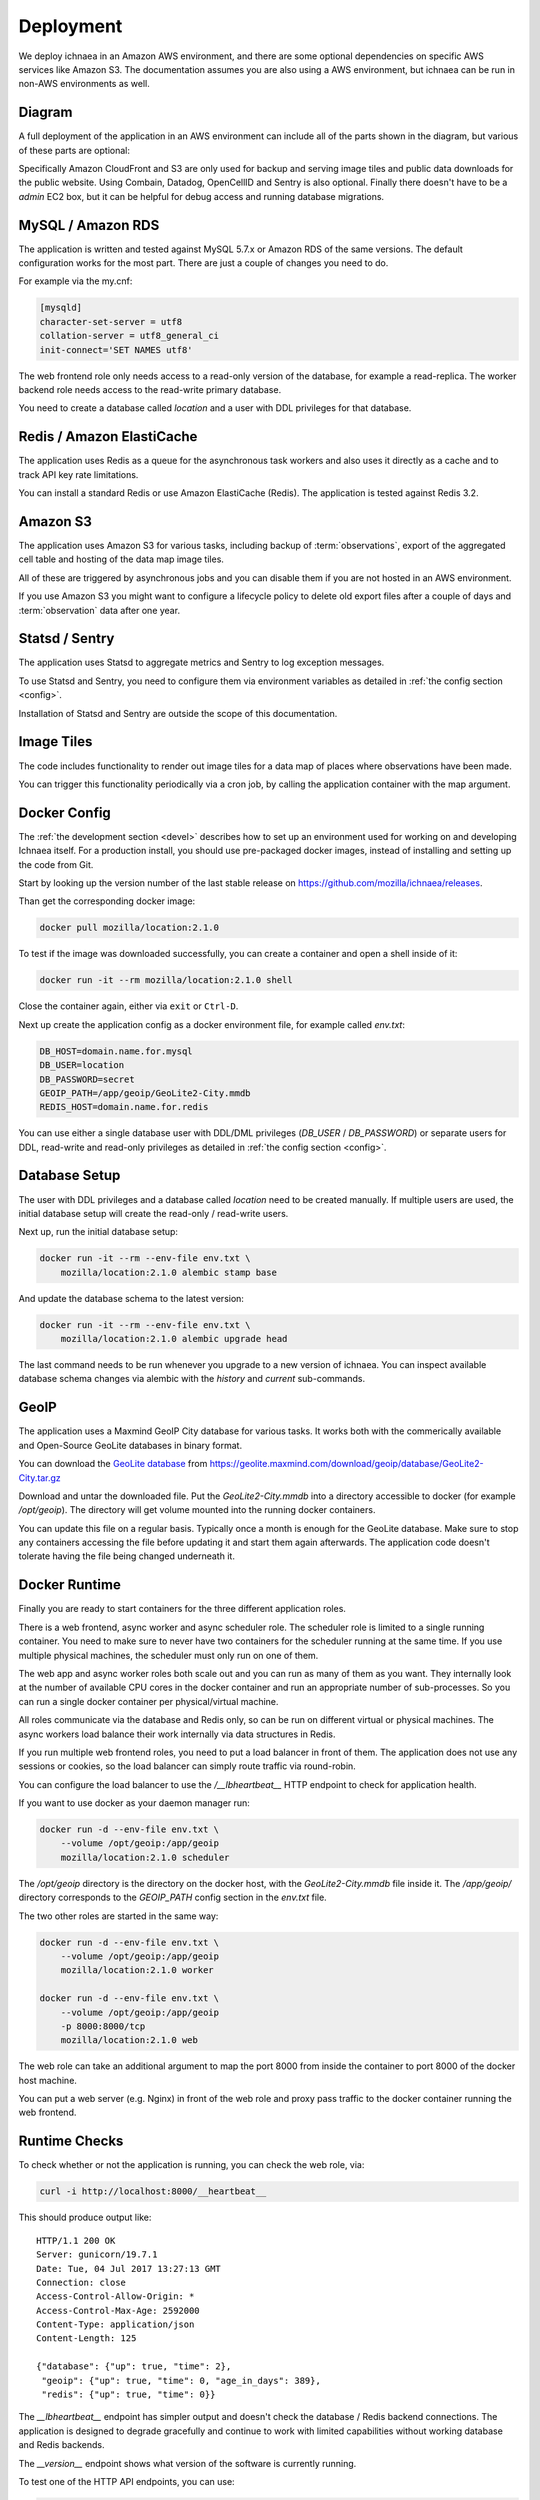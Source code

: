 .. _deploy:

==========
Deployment
==========

We deploy ichnaea in an Amazon AWS environment, and there are some
optional dependencies on specific AWS services like Amazon S3. The
documentation assumes you are also using a AWS environment, but ichnaea
can be run in non-AWS environments as well.

Diagram
=======

A full deployment of the application in an AWS environment can include all
of the parts shown in the diagram, but various of these parts are optional:

.. image:: deploy.png
   :height: 696px
   :width: 924px
   :scale: 50%
   :alt: Deployment Diagram

Specifically Amazon CloudFront and S3 are only used for backup and serving
image tiles and public data downloads for the public website.
Using Combain, Datadog, OpenCellID and Sentry is also optional.
Finally there doesn't have to be a `admin` EC2 box, but it can be helpful
for debug access and running database migrations.


MySQL / Amazon RDS
==================

The application is written and tested against MySQL 5.7.x or Amazon RDS
of the same versions. The default configuration works for the most part.
There are just a couple of changes you need to do.

For example via the my.cnf:

.. code-block:: ini

    [mysqld]
    character-set-server = utf8
    collation-server = utf8_general_ci
    init-connect='SET NAMES utf8'

The web frontend role only needs access to a read-only version of
the database, for example a read-replica. The worker backend role
needs access to the read-write primary database.

You need to create a database called `location` and a user with DDL
privileges for that database.


Redis / Amazon ElastiCache
==========================

The application uses Redis as a queue for the asynchronous task workers and
also uses it directly as a cache and to track API key rate limitations.

You can install a standard Redis or use Amazon ElastiCache (Redis).
The application is tested against Redis 3.2.


Amazon S3
=========

The application uses Amazon S3 for various tasks, including backup of
:term:`observations`, export of the aggregated cell table and hosting of
the data map image tiles.

All of these are triggered by asynchronous jobs and you can disable them
if you are not hosted in an AWS environment.

If you use Amazon S3 you might want to configure a lifecycle policy to
delete old export files after a couple of days and :term:`observation`
data after one year.


Statsd / Sentry
===============

The application uses Statsd to aggregate metrics and Sentry to log
exception messages.

To use Statsd and Sentry, you need to configure them via environment
variables as detailed in :ref:`the config section <config>`.

Installation of Statsd and Sentry are outside the scope of this documentation.


Image Tiles
===========

The code includes functionality to render out image tiles for a data map
of places where observations have been made.

You can trigger this functionality periodically via a cron job, by
calling the application container with the map argument.


Docker Config
=============

The :ref:`the development section <devel>` describes how to set up an
environment used for working on and developing Ichnaea itself. For a
production install, you should use pre-packaged docker images, instead
of installing and setting up the code from Git.

Start by looking up the version number of the last stable release on
https://github.com/mozilla/ichnaea/releases.

Than get the corresponding docker image:

.. code-block:: bash

    docker pull mozilla/location:2.1.0

To test if the image was downloaded successfully, you can create a
container and open a shell inside of it:

.. code-block:: bash

    docker run -it --rm mozilla/location:2.1.0 shell

Close the container again, either via ``exit`` or ``Ctrl-D``.

Next up create the application config as a docker environment file,
for example called `env.txt`:

.. code-block:: ini

    DB_HOST=domain.name.for.mysql
    DB_USER=location
    DB_PASSWORD=secret
    GEOIP_PATH=/app/geoip/GeoLite2-City.mmdb
    REDIS_HOST=domain.name.for.redis

You can use either a single database user with DDL/DML privileges
(`DB_USER` / `DB_PASSWORD`) or separate users for DDL, read-write and
read-only privileges as detailed in :ref:`the config section <config>`.


Database Setup
==============

The user with DDL privileges and a database called `location` need to
be created manually. If multiple users are used, the initial database
setup will create the read-only / read-write users.

Next up, run the initial database setup:

.. code-block:: bash

    docker run -it --rm --env-file env.txt \
        mozilla/location:2.1.0 alembic stamp base

And update the database schema to the latest version:

.. code-block:: bash

    docker run -it --rm --env-file env.txt \
        mozilla/location:2.1.0 alembic upgrade head

The last command needs to be run whenever you upgrade to a new version
of ichnaea. You can inspect available database schema changes via
alembic with the `history` and `current` sub-commands.


GeoIP
=====

The application uses a Maxmind GeoIP City database for various tasks.
It works both with the commerically available and Open-Source GeoLite
databases in binary format.

You can download the
`GeoLite database <https://dev.maxmind.com/geoip/geoip2/geolite2/>`_ from
https://geolite.maxmind.com/download/geoip/database/GeoLite2-City.tar.gz

Download and untar the downloaded file. Put the `GeoLite2-City.mmdb`
into a directory accessible to docker (for example `/opt/geoip`).
The directory will get volume mounted into the running docker containers.

You can update this file on a regular basis. Typically once a month
is enough for the GeoLite database. Make sure to stop any containers
accessing the file before updating it and start them again afterwards.
The application code doesn't tolerate having the file being changed
underneath it.


Docker Runtime
==============

Finally you are ready to start containers for the three different
application roles.

There is a web frontend, async worker and async scheduler role.
The scheduler role is limited to a single running container. You need
to make sure to never have two containers for the scheduler running at
the same time. If you use multiple physical machines, the scheduler
must only run on one of them.

The web app and async worker roles both scale out and you can run
as many of them as you want. They internally look at the number of
available CPU cores in the docker container and run an appropriate
number of sub-processes. So you can run a single docker container
per physical/virtual machine.

All roles communicate via the database and Redis only, so can be run
on different virtual or physical machines. The async workers load
balance their work internally via data structures in Redis.

If you run multiple web frontend roles, you need to put a load balancer
in front of them. The application does not use any sessions or cookies,
so the load balancer can simply route traffic via round-robin.

You can configure the load balancer to use the `/__lbheartbeat__` HTTP
endpoint to check for application health.

If you want to use docker as your daemon manager run:

.. code-block:: bash

    docker run -d --env-file env.txt \
        --volume /opt/geoip:/app/geoip
        mozilla/location:2.1.0 scheduler

The `/opt/geoip` directory is the directory on the docker host, with
the `GeoLite2-City.mmdb` file inside it. The `/app/geoip/` directory
corresponds to the `GEOIP_PATH` config section in the `env.txt` file.

The two other roles are started in the same way:

.. code-block:: bash

    docker run -d --env-file env.txt \
        --volume /opt/geoip:/app/geoip
        mozilla/location:2.1.0 worker

    docker run -d --env-file env.txt \
        --volume /opt/geoip:/app/geoip
        -p 8000:8000/tcp
        mozilla/location:2.1.0 web

The web role can take an additional argument to map the port 8000 from
inside the container to port 8000 of the docker host machine.

You can put a web server (e.g. Nginx) in front of the web role and
proxy pass traffic to the docker container running the web frontend.


Runtime Checks
==============

To check whether or not the application is running, you can check the
web role, via:

.. code-block:: bash

    curl -i http://localhost:8000/__heartbeat__

This should produce output like::

    HTTP/1.1 200 OK
    Server: gunicorn/19.7.1
    Date: Tue, 04 Jul 2017 13:27:13 GMT
    Connection: close
    Access-Control-Allow-Origin: *
    Access-Control-Max-Age: 2592000
    Content-Type: application/json
    Content-Length: 125

    {"database": {"up": true, "time": 2},
     "geoip": {"up": true, "time": 0, "age_in_days": 389},
     "redis": {"up": true, "time": 0}}

The `__lbheartbeat__` endpoint has simpler output and doesn't check
the database / Redis backend connections. The application is designed
to degrade gracefully and continue to work with limited capabilities
without working database and Redis backends.

The `__version__` endpoint shows what version of the software is
currently running.

To test one of the HTTP API endpoints, you can use:

.. code-block:: bash

    curl -H "X-Forwarded-For: 81.2.69.192" \
        http://localhost:8000/v1/geolocate?key=test

This should produce output like::

    {"location": {"lat": 51.5142, "lng": -0.0931}

Test this with different IP addresses like `8.8.8.8` to make sure
the database file was picked up correctly.


Upgrade
=======

In order to upgrade a running installation of ichnaea to a new version,
first check and get the docker image for the new version, for example:

.. code-block:: bash

    docker pull mozilla/location:2.2.0

Next up stop all containers running the scheduler and async worker roles.
If you use docker's own daemon support, the `ps`, `stop` and `rm` commands
can be used to accomplish this.

Now run the database migrations found in the new image:

.. code-block:: bash

    docker run -it --rm --env-file env.txt \
        mozilla/location:2.2.0 alembic upgrade head

The web app role can work with both the old database and new database
schemas. The worker role might require the new database schema right
away.

Start containers for the scheduler, worker and web roles based on the
new image.

Depending on how you run your web tier, swich over the traffic from
the old web containers to the new ones. Once all traffic is going to
the new web containers, stop the old web containers.
